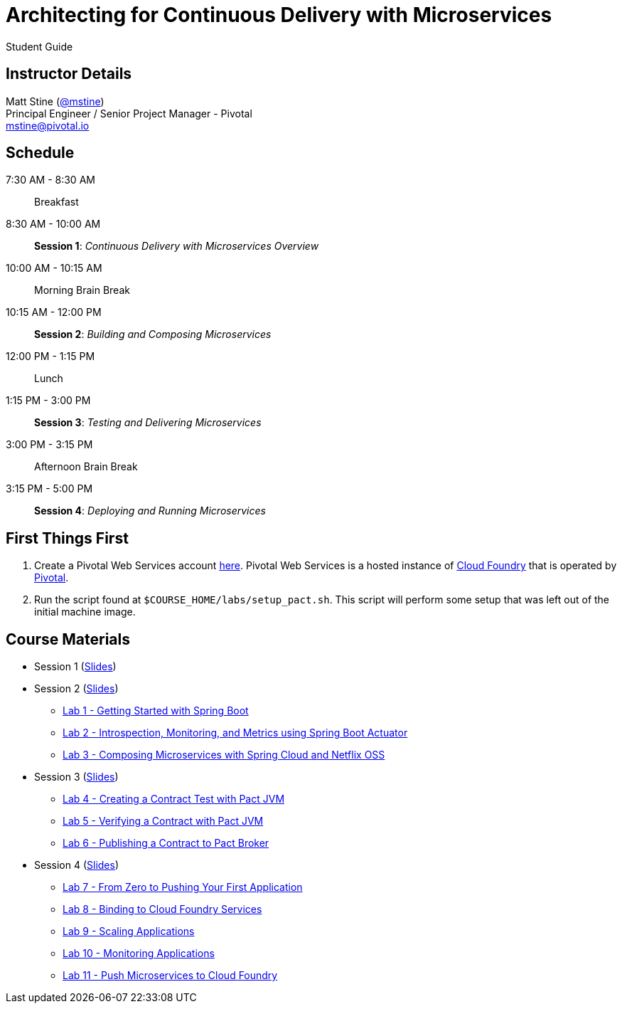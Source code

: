 = Architecting for Continuous Delivery with Microservices

Student Guide

== Instructor Details

Matt Stine (https://twitter.com/mstine[@mstine]) +
Principal Engineer / Senior Project Manager - Pivotal +
mstine@pivotal.io

== Schedule

 7:30 AM - 8:30 AM:: Breakfast
 8:30 AM - 10:00 AM:: *Session 1*: _Continuous Delivery with Microservices Overview_
10:00 AM - 10:15 AM:: Morning Brain Break
10:15 AM - 12:00 PM:: *Session 2*: _Building and Composing Microservices_
12:00 PM - 1:15 PM:: Lunch
 1:15 PM - 3:00 PM:: *Session 3*: _Testing and Delivering Microservices_
 3:00 PM - 3:15 PM:: Afternoon Brain Break
 3:15 PM - 5:00 PM:: *Session 4*: _Deploying and Running Microservices_

== First Things First

. Create a Pivotal Web Services account https://console.run.pivotal.io/register[here].
Pivotal Web Services is a hosted instance of http://cloudfoundry.org[Cloud Foundry] that is operated by http://pivotal.io[Pivotal].
. Run the script found at `$COURSE_HOME/labs/setup_pact.sh`.
This script will perform some setup that was left out of the initial machine image.

== Course Materials

* Session 1 (link:session_01.pdf[Slides])
* Session 2 (link:session_02.pdf[Slides])
** link:lab_01.html[Lab 1 - Getting Started with Spring Boot]
** link:lab_02.html[Lab 2 - Introspection, Monitoring, and Metrics using Spring Boot Actuator]
** link:lab_03.html[Lab 3 - Composing Microservices with Spring Cloud and Netflix OSS]
* Session 3 (link:session_03/session_03.pdf[Slides])
** link:lab_04.html[Lab 4 - Creating a Contract Test with Pact JVM]
** link:lab_05.html[Lab 5 - Verifying a Contract with Pact JVM]
** link:lab_06.html[Lab 6 - Publishing a Contract to Pact Broker]
* Session 4 (link:session_04/session_04.pdf[Slides])
** link:lab_07.html[Lab 7 - From Zero to Pushing Your First Application]
** link:lab_08.html[Lab 8 - Binding to Cloud Foundry Services]
** link:lab_09.html[Lab 9 - Scaling Applications]
** link:lab_10.html[Lab 10 - Monitoring Applications]
** link:lab_11.html[Lab 11 - Push Microservices to Cloud Foundry]
